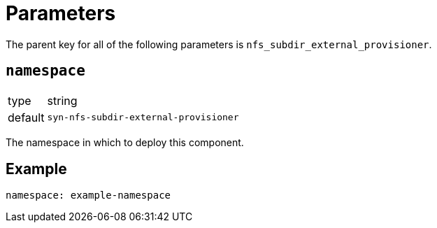 = Parameters

The parent key for all of the following parameters is `nfs_subdir_external_provisioner`.

== `namespace`

[horizontal]
type:: string
default:: `syn-nfs-subdir-external-provisioner`

The namespace in which to deploy this component.


== Example

[source,yaml]
----
namespace: example-namespace
----
